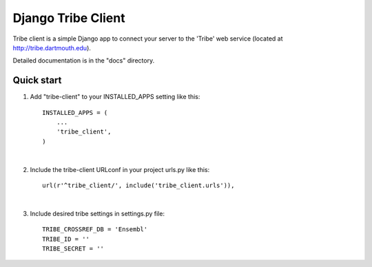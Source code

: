 =====
Django Tribe Client
=====

Tribe client is a simple Django app to connect your server to the 'Tribe' web service
(located at http://tribe.dartmouth.edu).

Detailed documentation is in the "docs" directory.

Quick start
-----------

1. Add "tribe-client" to your INSTALLED_APPS setting like this::

    INSTALLED_APPS = (
        ...
        'tribe_client',
    )
|

2. Include the tribe-client URLconf in your project urls.py like this::

    url(r'^tribe_client/', include('tribe_client.urls')),
|

3. Include desired tribe settings in settings.py file::

    TRIBE_CROSSREF_DB = 'Ensembl'
    TRIBE_ID = ''
    TRIBE_SECRET = '' 


